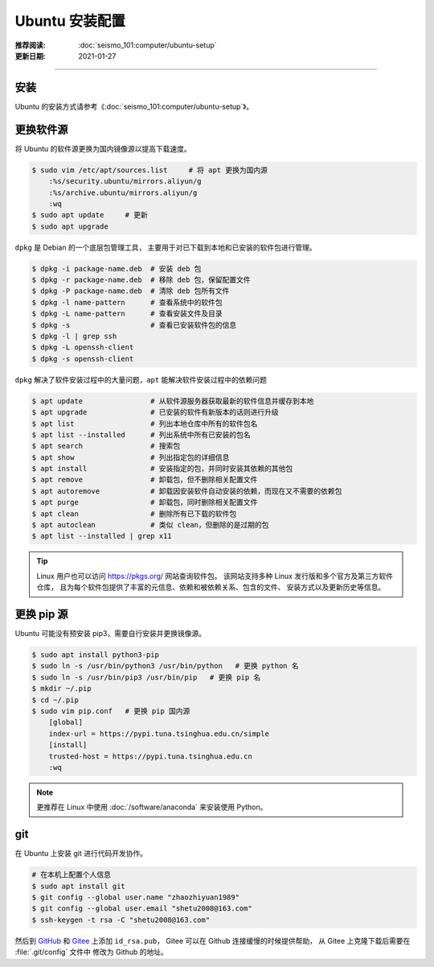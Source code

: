Ubuntu 安装配置
====================

:推荐阅读: :doc:`seismo_101:computer/ubuntu-setup`
:更新日期: 2021-01-27

-----------------------------

安装
--------

Ubuntu 的安装方式请参考《\ :doc:`seismo_101:computer/ubuntu-setup`\ 》。

更换软件源
--------------

将 Ubuntu 的软件源更换为国内镜像源以提高下载速度。

.. code-block:: bash

    $ sudo vim /etc/apt/sources.list     # 将 apt 更换为国内源
        :%s/security.ubuntu/mirrors.aliyun/g
        :%s/archive.ubuntu/mirrors.aliyun/g
        :wq
    $ sudo apt update     # 更新
    $ sudo apt upgrade

``dpkg`` 是 Debian 的一个底层包管理工具，
主要用于对已下载到本地和已安装的软件包进行管理。

.. code-block:: bash

    $ dpkg -i package-name.deb  # 安装 deb 包
    $ dpkg -r package-name.deb  # 移除 deb 包，保留配置文件
    $ dpkg -P package-name.deb  # 清除 deb 包所有文件
    $ dpkg -l name-pattern      # 查看系统中的软件包
    $ dpkg -L name-pattern      # 查看安装文件及目录
    $ dpkg -s                   # 查看已安装软件包的信息
    $ dpkg -l | grep ssh
    $ dpkg -L openssh-client
    $ dpkg -s openssh-client

``dpkg`` 解决了软件安装过程中的大量问题，``apt`` 能解决软件安装过程中的依赖问题

.. code-block:: bash

    $ apt update                # 从软件源服务器获取最新的软件信息并缓存到本地
    $ apt upgrade               # 已安装的软件有新版本的话则进行升级
    $ apt list                  # 列出本地仓库中所有的软件包名
    $ apt list --installed      # 列出系统中所有已安装的包名
    $ apt search                # 搜索包
    $ apt show                  # 列出指定包的详细信息
    $ apt install               # 安装指定的包，并同时安装其依赖的其他包
    $ apt remove                # 卸载包，但不删除相关配置文件
    $ apt autoremove            # 卸载因安装软件自动安装的依赖，而现在又不需要的依赖包 
    $ apt purge                 # 卸载包，同时删除相关配置文件
    $ apt clean                 # 删除所有已下载的软件包
    $ apt autoclean             # 类似 clean，但删除的是过期的包
    $ apt list --installed | grep x11


.. tip::

    Linux 用户也可以访问 https://pkgs.org/ 网站查询软件包。
    该网站支持多种 Linux 发行版和多个官方及第三方软件仓库，
    且为每个软件包提供了丰富的元信息、依赖和被依赖关系、包含的文件、
    安装方式以及更新历史等信息。

更换 pip 源
-------------------

Ubuntu 可能没有预安装 pip3，需要自行安装并更换镜像源。

.. code-block:: bash

    $ sudo apt install python3-pip
    $ sudo ln -s /usr/bin/python3 /usr/bin/python   # 更换 python 名
    $ sudo ln -s /usr/bin/pip3 /usr/bin/pip   # 更换 pip 名
    $ mkdir ~/.pip
    $ cd ~/.pip
    $ sudo vim pip.conf   # 更换 pip 国内源
        [global] 
        index-url = https://pypi.tuna.tsinghua.edu.cn/simple
        [install]
        trusted-host = https://pypi.tuna.tsinghua.edu.cn 
        :wq

.. note::

    更推荐在 Linux 中使用 :doc:`/software/anaconda` 来安装使用 Python。


git
-------------

在 Ubuntu 上安装 git 进行代码开发协作。

.. code-block:: bash

    # 在本机上配置个人信息
    $ sudo apt install git
    $ git config --global user.name "zhaozhiyuan1989"
    $ git config --global user.email "shetu2008@163.com"
    $ ssh-keygen -t rsa -C "shetu2008@163.com"

然后到 `GitHub <https://github.com/>`__ 
和 `Gitee <https://gitee.com/>`__ 上添加 ``id_rsa.pub``，
Gitee 可以在 Github 连接缓慢的时候提供帮助，
从 Gitee 上克隆下载后需要在 :file:`.git/config` 文件中
修改为 Github 的地址。 
